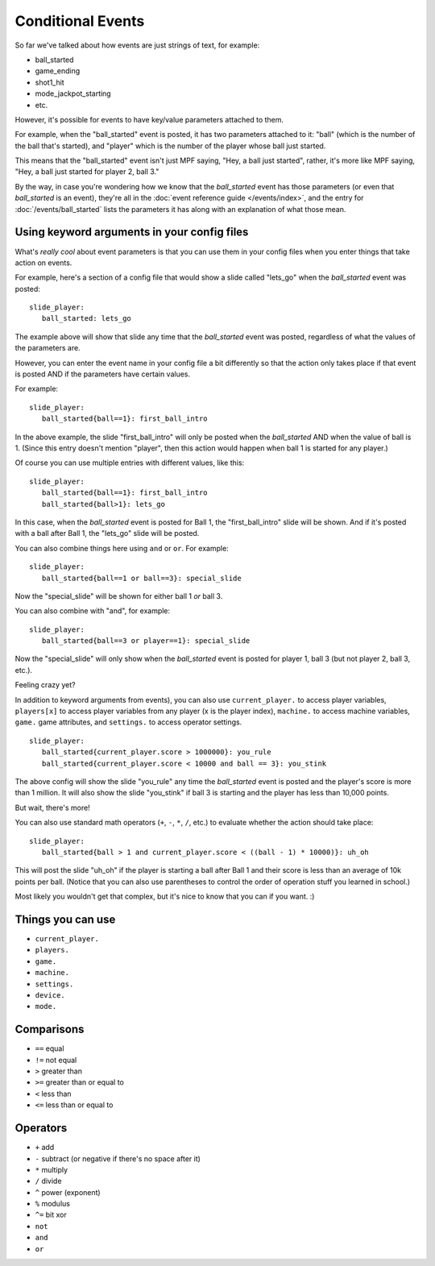 Conditional Events
==================

.. versionadded:: 0.32

So far we've talked about how events are just strings of text, for example:

* ball_started
* game_ending
* shot1_hit
* mode_jackpot_starting
* etc.

However, it's possible for events to have key/value parameters attached to them.

For example, when the "ball_started" event is posted, it has two parameters
attached to it: "ball" (which is the number of the ball that's
started), and "player" which is the number of the player whose ball just
started.

This means that the "ball_started" event isn't just MPF saying, "Hey, a ball
just started", rather, it's more like MPF saying, "Hey, a ball just started
for player 2, ball 3."

By the way, in case you're wondering how we know that the *ball_started* event
has those parameters (or even that *ball_started* is an event), they're
all in the :doc:`event reference guide </events/index>`, and the entry for
:doc:`/events/ball_started` lists the parameters it has along with an
explanation of what those mean.

Using keyword arguments in your config files
--------------------------------------------

What's *really cool* about event parameters is that you can use them in your
config files when you enter things that take action on events.

For example, here's a section of a config file that would show a slide called
"lets_go" when the *ball_started* event was posted:

::

   slide_player:
      ball_started: lets_go

The example above will show that slide any time that the *ball_started* event
was posted, regardless of what the values of the parameters are.

However, you can enter the event name in your config file a bit differently so
that the action only takes place if that event is posted AND if the parameters
have certain values.

For example:

::

   slide_player:
      ball_started{ball==1}: first_ball_intro

In the above example, the slide "first_ball_intro" will only be posted when
the *ball_started* AND when the value of ball is 1. (Since this entry doesn't
mention "player", then this action would happen when ball 1 is started for
any player.)

Of course you can use multiple entries with different values, like this:

::

   slide_player:
      ball_started{ball==1}: first_ball_intro
      ball_started{ball>1}: lets_go

In this case, when the *ball_started* event is posted for Ball 1, the
"first_ball_intro" slide will be shown. And if it's posted with a ball after
Ball 1, the "lets_go" slide will be posted.

You can also combine things here using ``and`` or ``or``. For example:

::

   slide_player:
      ball_started{ball==1 or ball==3}: special_slide

Now the "special_slide" will be shown for either ball 1 *or* ball 3.

You can also combine with "and", for example:

::

   slide_player:
      ball_started{ball==3 or player==1}: special_slide

Now the "special_slide" will only show when the *ball_started* event is posted
for player 1, ball 3 (but not player 2, ball 3, etc.).

Feeling crazy yet?

In addition to keyword arguments from events), you
can also use ``current_player.`` to access player variables,
``players[x]`` to access player variables from any player (x is the player index),
``machine.`` to access machine variables, ``game.`` game attributes,
and ``settings.`` to access operator settings.

::

   slide_player:
      ball_started{current_player.score > 1000000}: you_rule
      ball_started{current_player.score < 10000 and ball == 3}: you_stink

The above config will show the slide "you_rule" any time the *ball_started*
event is posted and the player's score is more than 1 million. It will also
show the slide "you_stink" if ball 3 is starting and the player has less than
10,000 points.

But wait, there's more!

You can also use standard math operators (``+``, ``-``, ``*``, ``/``, etc.)
to evaluate whether the action should take place:

::

   slide_player:
      ball_started{ball > 1 and current_player.score < ((ball - 1) * 10000)}: uh_oh

This will post the slide "uh_oh" if the player is starting a ball after Ball 1
and their score is less than an average of 10k points per ball. (Notice that
you can also use parentheses to control the order of operation stuff you
learned in school.)

Most likely you wouldn't get that complex, but it's nice to know that you
can if you want. :)

Things you can use
------------------

* ``current_player.``
* ``players.``
* ``game.``
* ``machine.``
* ``settings.``
* ``device.``
* ``mode.``

Comparisons
-----------

* ``==`` equal
* ``!=`` not equal
* ``>`` greater than
* ``>=`` greater than or equal to
* ``<`` less than
* ``<=`` less than or equal to

Operators
---------

* ``+`` add
* ``-`` subtract (or negative if there's no space after it)
* ``*`` multiply
* ``/`` divide
* ``^`` power (exponent)
* ``%`` modulus
* ``^=`` bit xor
* ``not``
* ``and``
* ``or``
